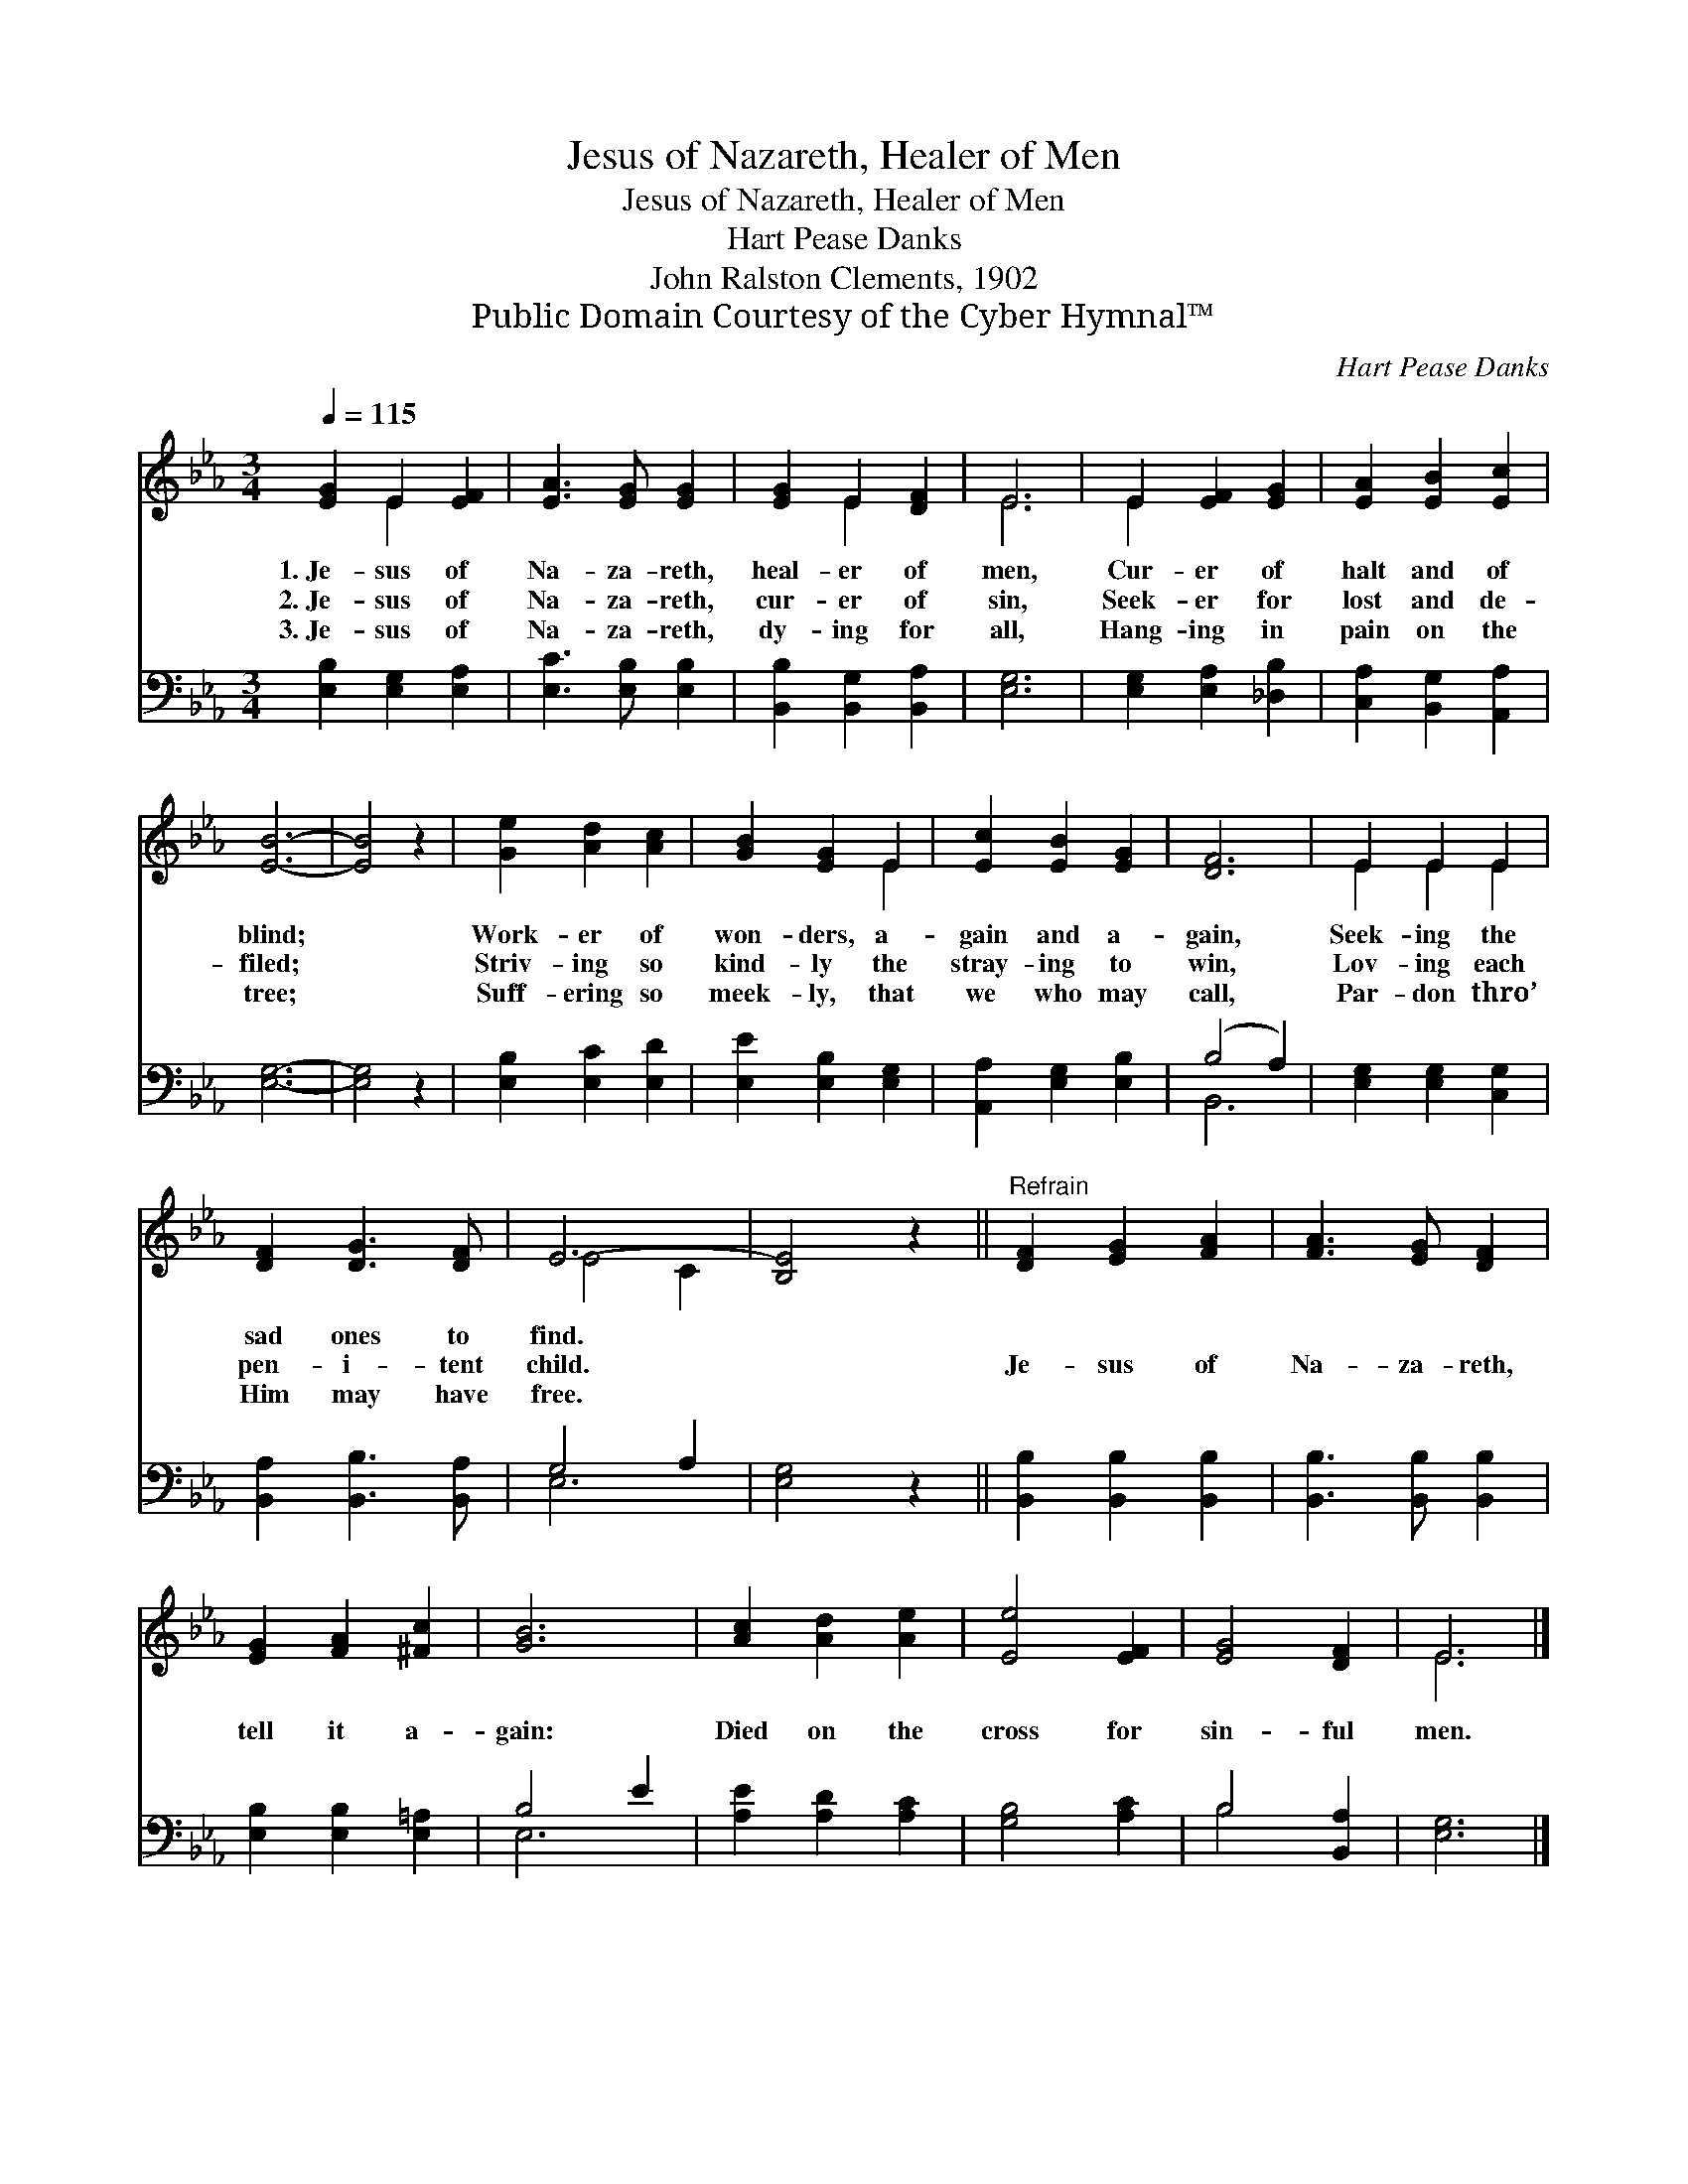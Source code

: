 X:1
T:Jesus of Nazareth, Healer of Men
T:Jesus of Nazareth, Healer of Men
T:Hart Pease Danks
T:John Ralston Clements, 1902
T:Public Domain Courtesy of the Cyber Hymnal™
C:Hart Pease Danks
Z:Public Domain
Z:Courtesy of the Cyber Hymnal™
%%score ( 1 2 ) ( 3 4 )
L:1/8
Q:1/4=115
M:3/4
K:Eb
V:1 treble 
V:2 treble 
V:3 bass 
V:4 bass 
V:1
 [EG]2 E2 [EF]2 | [EA]3 [EG] [EG]2 | [EG]2 E2 [DF]2 | E6 | E2 [EF]2 [EG]2 | [EA]2 [EB]2 [Ec]2 | %6
w: 1.~Je- sus of|Na- za- reth,|heal- er of|men,|Cur- er of|halt and of|
w: 2.~Je- sus of|Na- za- reth,|cur- er of|sin,|Seek- er for|lost and de-|
w: 3.~Je- sus of|Na- za- reth,|dy- ing for|all,|Hang- ing in|pain on the|
 [EB]6- | [EB]4 z2 | [Ge]2 [Ad]2 [Ac]2 | [GB]2 [EG]2 E2 | [Ec]2 [EB]2 [EG]2 | [DF]6 | E2 E2 E2 | %13
w: blind;||Work- er of|won- ders, a-|gain and a-|gain,|Seek- ing the|
w: filed;||Striv- ing so|kind- ly the|stray- ing to|win,|Lov- ing each|
w: tree;||Suff- ering so|meek- ly, that|we who may|call,|Par- don thro’|
 [DF]2 [DG]3 [DF] | E6- | [B,E]4 z2 ||"^Refrain" [DF]2 [EG]2 [FA]2 | [FA]3 [EG] [DF]2 | %18
w: sad ones to|find.||||
w: pen- i- tent|child.||Je- sus of|Na- za- reth,|
w: Him may have|free.||||
 [EG]2 [FA]2 [^Fc]2 | [GB]6 | [Ac]2 [Ad]2 [Ae]2 | [Ee]4 [EF]2 | [EG]4 [DF]2 | E6 |] %24
w: ||||||
w: tell it a-|gain:|Died on the|cross for|sin- ful|men.|
w: ||||||
V:2
 x2 E2 x2 | x6 | x2 E2 x2 | E6 | E2 x4 | x6 | x6 | x6 | x6 | x4 E2 | x6 | x6 | E2 E2 E2 | x6 | %14
 E4 C2 | x6 || x6 | x6 | x6 | x6 | x6 | x6 | x6 | E6 |] %24
V:3
 [E,B,]2 [E,G,]2 [E,A,]2 | [E,C]3 [E,B,] [E,B,]2 | [B,,B,]2 [B,,G,]2 [B,,A,]2 | [E,G,]6 | %4
 [E,G,]2 [E,A,]2 [_D,B,]2 | [C,A,]2 [B,,G,]2 [A,,A,]2 | [E,G,]6- | [E,G,]4 z2 | %8
 [E,B,]2 [E,C]2 [E,D]2 | [E,E]2 [E,B,]2 [E,G,]2 | [A,,A,]2 [E,G,]2 [E,B,]2 | (B,4 A,2) | %12
 [E,G,]2 [E,G,]2 [C,G,]2 | [B,,A,]2 [B,,B,]3 [B,,A,] | G,4- A,2 | [E,G,]4 z2 || %16
 [B,,B,]2 [B,,B,]2 [B,,B,]2 | [B,,B,]3 [B,,B,] [B,,B,]2 | [E,B,]2 [E,B,]2 [E,=A,]2 | B,4 E2 | %20
 [A,E]2 [A,D]2 [A,C]2 | [G,B,]4 [A,C]2 | B,4 [B,,A,]2 | [E,G,]6 |] %24
V:4
 x6 | x6 | x6 | x6 | x6 | x6 | x6 | x6 | x6 | x6 | x6 | B,,6 | x6 | x6 | E,6- | x6 || x6 | x6 | %18
 x6 | E,6 | x6 | x6 | B,4 x2 | x6 |] %24

